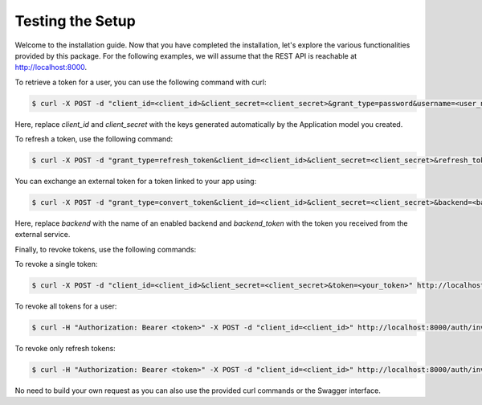 Testing the Setup
=================

Welcome to the installation guide. Now that you have completed the installation, let's explore the various functionalities
provided by this package. For the following examples, we will assume that the REST API is reachable at http://localhost:8000.

To retrieve a token for a user, you can use the following command with curl:

.. code-block:: console

    $ curl -X POST -d "client_id=<client_id>&client_secret=<client_secret>&grant_type=password&username=<user_name>&password=<password>" http://localhost:8000/auth/token

Here, replace `client_id` and `client_secret` with the keys generated automatically by the Application model you created.

To refresh a token, use the following command:

.. code-block:: console

    $ curl -X POST -d "grant_type=refresh_token&client_id=<client_id>&client_secret=<client_secret>&refresh_token=<your_refresh_token>" http://localhost:8000/auth/token

You can exchange an external token for a token linked to your app using:

.. code-block:: console

    $ curl -X POST -d "grant_type=convert_token&client_id=<client_id>&client_secret=<client_secret>&backend=<backend>&token=<backend_token>" http://localhost:8000/auth/convert-token

Here, replace `backend` with the name of an enabled backend and `backend_token` with the token you received from the external service.

Finally, to revoke tokens, use the following commands:

To revoke a single token:

.. code-block:: console

    $ curl -X POST -d "client_id=<client_id>&client_secret=<client_secret>&token=<your_token>" http://localhost:8000/auth/revoke-token

To revoke all tokens for a user:

.. code-block:: console

    $ curl -H "Authorization: Bearer <token>" -X POST -d "client_id=<client_id>" http://localhost:8000/auth/invalidate-sessions

To revoke only refresh tokens:

.. code-block:: console

    $ curl -H "Authorization: Bearer <token>" -X POST -d "client_id=<client_id>" http://localhost:8000/auth/invalidate-refresh-tokens

No need to build your own request as you can also use the provided curl commands or the Swagger interface.
